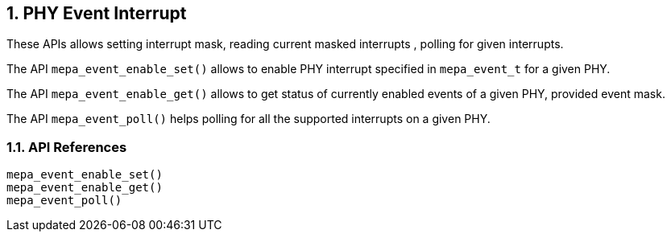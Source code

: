 // Copyright (c) 2004-2020 Microchip Technology Inc. and its subsidiaries.
// SPDX-License-Identifier: MIT

:sectnums:
== PHY Event Interrupt
These APIs allows setting interrupt mask, reading current masked interrupts
, polling for given interrupts.

The API `mepa_event_enable_set()` allows to enable PHY interrupt specified
in `mepa_event_t` for a given PHY.

The API `mepa_event_enable_get()` allows to get status of currently
enabled events of a given PHY, provided event mask.

The API `mepa_event_poll()` helps polling for all the supported
interrupts on a given PHY.

=== API References

`mepa_event_enable_set()` +
`mepa_event_enable_get()` +
`mepa_event_poll()`
